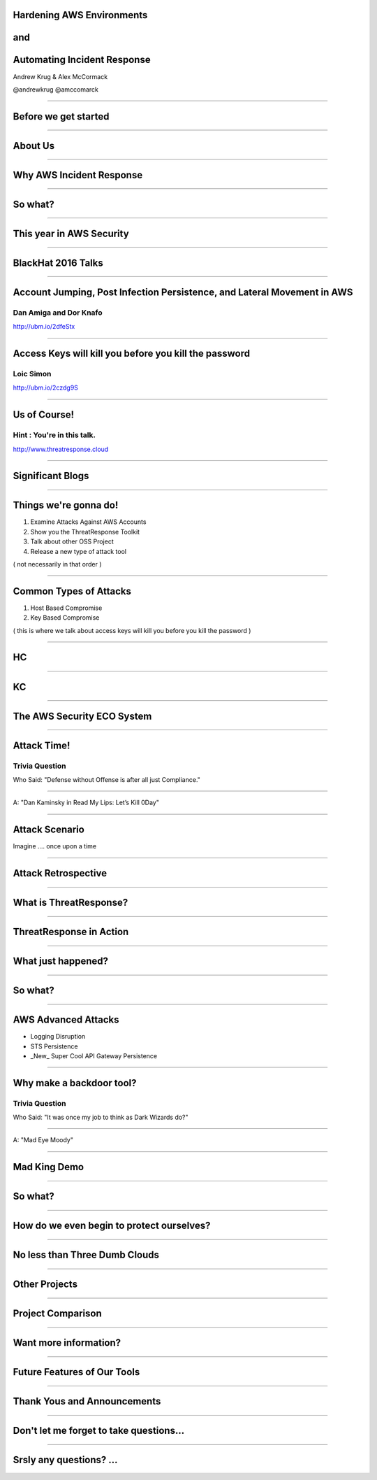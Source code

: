 
Hardening AWS Environments
==============================================================================

and
===

Automating Incident Response
===============================

Andrew Krug & Alex McCormack

@andrewkrug   @amccomarck

----------------

Before we get started
=======================

-----------------

About Us
==========

-----------------

Why AWS Incident Response
============================

-----------------

So what?
=========

-----------------

This year in AWS Security
===========================

-----------------

BlackHat 2016 Talks
===========================

-----------------

Account Jumping, Post Infection Persistence, and Lateral Movement in AWS
==========================================================================

Dan Amiga and Dor Knafo
------------------------

.. image:: static/fireglass.png
   :align: center

http://ubm.io/2dfeStx


-----------------

Access Keys will kill you before you kill the password
=======================================================

Loic Simon
----------

.. image:: static/bh2016.png
   :align: center

http://ubm.io/2czdg9S

-----------------

Us of Course!
========================


Hint : You're in this talk.
----------------------------

.. image:: static/awsir.jpg
   :align: center

http://www.threatresponse.cloud

------------------

Significant Blogs
===========================

.. image:: static/danielgrzelak.png
   :align: center

-----------------

Things we're gonna do!
===============================

1. Examine Attacks Against AWS Accounts
2. Show you the ThreatResponse Toolkit
3. Talk about other OSS Project
4. Release a new type of attack tool

( not necessarily in that order )

-----------------

Common Types of Attacks
=================================

1. Host Based Compromise
2. Key Based Compromise

( this is where we talk about access keys will kill you before you kill the password )

-----------------

HC
=================

-----------------

KC
=================

-----------------

The AWS Security ECO System
=============================

-----------------

Attack Time!
==============================

Trivia Question
----------------

Who Said: "Defense without Offense is after all just Compliance."

---------------------------

A: "Dan Kaminsky in Read My Lips: Let’s Kill 0Day"

.. image:: static/kaminsky.jpg
   :align: center

-----------------------------

Attack Scenario
=============================

Imagine .... once upon a time

-----------------------------

Attack Retrospective
=============================

-----------------

What is ThreatResponse?
=============================

.. image:: static/tool-release.png
    :align: center

------------------------------

ThreatResponse in Action
================================

------------------------------

What just happened?
================================

------------------------------

So what?
==============================

------------------------------

AWS Advanced Attacks
================================

* Logging Disruption
* STS Persistence
* _New_ Super Cool API Gateway Persistence

------------------------------

Why make a backdoor tool?
==============================

Trivia Question
----------------

Who Said: "It was once my job to think as Dark Wizards do?"

-----------------------------

A: "Mad Eye Moody"

.. image:: static/moody.gif

-----------------------------

Mad King Demo
=================================

------------------------------

So what?
=================================

------------------------------

How do we even begin to protect ourselves?
===========================================

------------------------------

No less than Three Dumb Clouds
===========================================

------------------------------

Other Projects
===========================================

------------------------------

Project Comparison
===========================================

------------------------------

Want more information?
==========================================

------------------------------

Future Features of Our Tools
==========================================

------------------------------

Thank Yous and Announcements
==========================================

------------------------------

Don't let me forget to take questions...
==========================================

------------------------------

Srsly any questions? ...
==========================================
